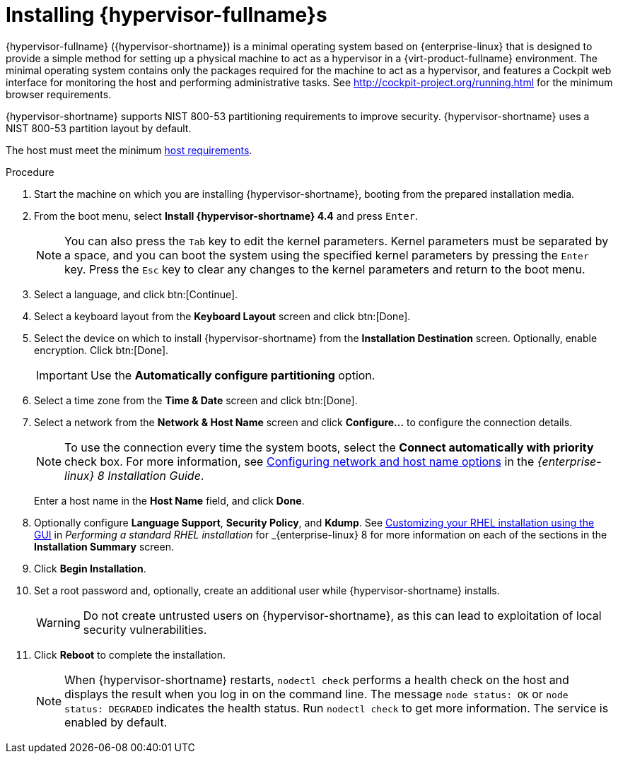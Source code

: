 [id='Installing_Red_Hat_Virtualization_Hosts_{context}']
= Installing {hypervisor-fullname}s

{hypervisor-fullname} ({hypervisor-shortname}) is a minimal operating system based on {enterprise-linux} that is designed to provide a simple method for setting up a physical machine to act as a hypervisor in a {virt-product-fullname} environment. The minimal operating system contains only the packages required for the machine to act as a hypervisor, and features a Cockpit web interface for monitoring the host and performing administrative tasks. See link:http://cockpit-project.org/running.html[] for the minimum browser requirements.

{hypervisor-shortname} supports NIST 800-53 partitioning requirements to improve security. {hypervisor-shortname} uses a NIST 800-53 partition layout by default.

The host must meet the minimum  link:https://access.redhat.com/documentation/en-us/red_hat_virtualization/4.4-beta/html/planning_and_prerequisites_guide/rhv_requirements#host-requirements[host requirements].

.Procedure
ifdef::rhv-doc[]
. Go to the link:https://access.redhat.com/products/red-hat-virtualization#getstarted[Get Started with Red Hat Virtualization] on the Red Hat Customer Portal and log in.
. Click *Download Latest* to access the product
download page.
. Choose the appropriate *Hypervisor Image for RHV* from the list and click *Download Now*.
endif::[]
ifdef::ovirt-doc[]
. Visit the link:/download/node.html[oVirt Node Download] page.
. Choose the version of *oVirt Node* to download and click its *Installation ISO* link.
. Write the {hypervisor-fullname} Installation ISO disk image to a USB, CD, or DVD.
endif::[]
. Start the machine on which you are installing {hypervisor-shortname}, booting from the prepared installation media.
. From the boot menu, select *Install {hypervisor-shortname} 4.4* and press `Enter`.
+
[NOTE]
====
You can also press the `Tab` key to edit the kernel parameters. Kernel parameters must be separated by a space, and you can boot the system using the specified kernel parameters by pressing the `Enter` key. Press the `Esc` key to clear any changes to the kernel parameters and return to the boot menu.
====

. Select a language, and click btn:[Continue].
. Select a keyboard layout from the *Keyboard Layout* screen and click btn:[Done].
. Select the device on which to install {hypervisor-shortname} from the *Installation Destination* screen. Optionally, enable encryption. Click btn:[Done].
+
[IMPORTANT]
====
Use the *Automatically configure partitioning* option.
====
. Select a time zone from the *Time &amp; Date* screen and click btn:[Done].
+
. Select a network from the *Network &amp; Host Name* screen and click *Configure...* to configure the connection details.
+
[NOTE]
====
To use the connection every time the system boots, select the *Connect automatically with priority* check box. For more information, see link:{URL_rhel_docs_latest}html/performing_a_standard_rhel_installation/graphical-installation_graphical-installation#network-hostname_configuring-system-settings[Configuring network and host name options] in the _{enterprise-linux} 8 Installation Guide_.
====
+
Enter a host name in the *Host Name* field, and click *Done*.
. Optionally configure *Language Support*, *Security Policy*, and *Kdump*. See link:{URL_rhel_docs_latest}html/performing_a_standard_rhel_installation/graphical-installation_graphical-installation[Customizing your RHEL installation using the GUI] in _Performing a standard RHEL installation_ for _{enterprise-linux} 8 for more information on each of the sections in the *Installation Summary* screen.
. Click *Begin Installation*.
. Set a root password and, optionally, create an additional user while {hypervisor-shortname} installs.
+
[WARNING]
====
Do not create untrusted users on {hypervisor-shortname}, as this can lead to exploitation of local security vulnerabilities.
====
+
. Click *Reboot* to complete the installation.
+
[NOTE]
====
When {hypervisor-shortname} restarts, `nodectl check` performs a health check on the host and displays the result when you log in on the command line. The message `node status: OK` or `node status: DEGRADED` indicates the health status. Run `nodectl check` to get more information. The service is enabled by default.
====
